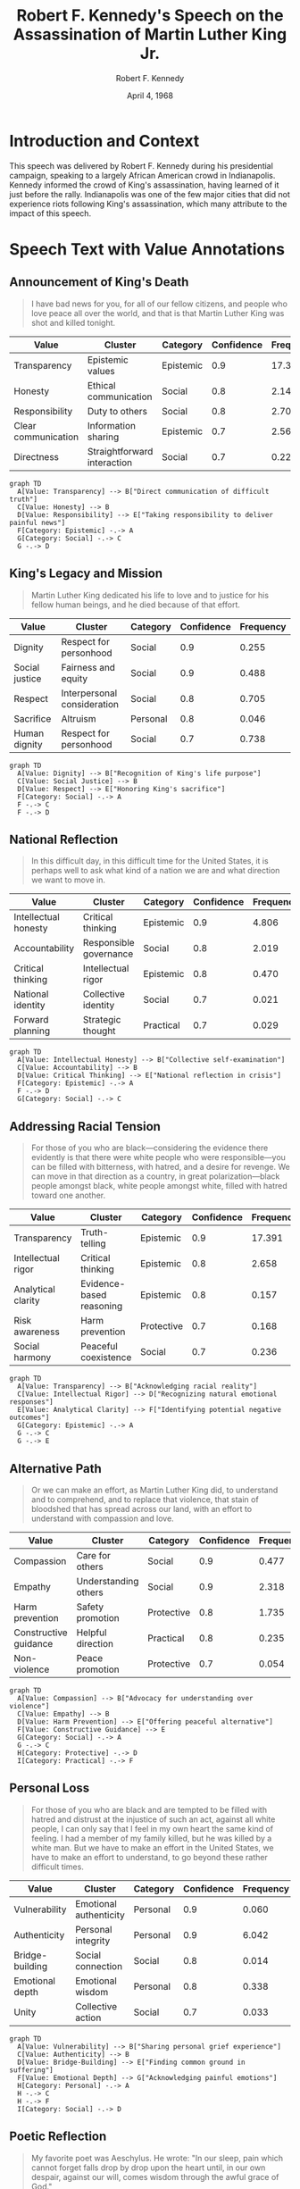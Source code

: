 #+TITLE: Robert F. Kennedy's Speech on the Assassination of Martin Luther King Jr.
#+AUTHOR: Robert F. Kennedy
#+DATE: April 4, 1968
#+LOCATION: Indianapolis, Indiana
#+PROPERTY: header-args:mermaid :file "rfk-speech-values.png" :exports both
#+PROPERTY: header-args :tangle yes :mkdirp t
#+DESCRIPTION: Delivered impromptu to a predominantly Black audience in Indianapolis on the night of Martin Luther King Jr.'s assassination.
#+VALUES_COMPASS: https://github.com/aygp-dr/values-compass

* Introduction and Context
:PROPERTIES:
:ID: context
:END:

This speech was delivered by Robert F. Kennedy during his presidential campaign, speaking to a largely African American crowd in Indianapolis. Kennedy informed the crowd of King's assassination, having learned of it just before the rally. Indianapolis was one of the few major cities that did not experience riots following King's assassination, which many attribute to the impact of this speech.

* Speech Text with Value Annotations

** Announcement of King's Death
:PROPERTIES:
:ID: para-1
:TOPICS: assassination, news, communication
:END:

#+BEGIN_QUOTE
I have bad news for you, for all of our fellow citizens, and people who love peace all over the world, and that is that Martin Luther King was shot and killed tonight.
#+END_QUOTE

#+NAME: values-para-1
| Value               | Cluster                     | Category  | Confidence | Frequency |
|---------------------+-----------------------------+-----------+------------+-----------|
| Transparency        | Epistemic values            | Epistemic |        0.9 |    17.391 |
| Honesty             | Ethical communication       | Social    |        0.8 |     2.145 |
| Responsibility      | Duty to others              | Social    |        0.8 |     2.707 |
| Clear communication | Information sharing         | Epistemic |        0.7 |     2.563 |
| Directness          | Straightforward interaction | Social    |        0.7 |     0.223 |

#+BEGIN_SRC mermaid
graph TD
  A[Value: Transparency] --> B["Direct communication of difficult truth"]
  C[Value: Honesty] --> B
  D[Value: Responsibility] --> E["Taking responsibility to deliver painful news"]
  F[Category: Epistemic] -.-> A
  G[Category: Social] -.-> C
  G -.-> D
#+END_SRC

** King's Legacy and Mission
:PROPERTIES:
:ID: para-2
:TOPICS: legacy, justice, sacrifice
:END:

#+BEGIN_QUOTE
Martin Luther King dedicated his life to love and to justice for his fellow human beings, and he died because of that effort.
#+END_QUOTE

#+NAME: values-para-2
| Value          | Cluster                     | Category | Confidence | Frequency |
|----------------+-----------------------------+----------+------------+-----------|
| Dignity        | Respect for personhood      | Social   |        0.9 |     0.255 |
| Social justice | Fairness and equity         | Social   |        0.9 |     0.488 |
| Respect        | Interpersonal consideration | Social   |        0.8 |     0.705 |
| Sacrifice      | Altruism                    | Personal |        0.8 |     0.046 |
| Human dignity  | Respect for personhood      | Social   |        0.7 |     0.738 |

#+BEGIN_SRC mermaid
graph TD
  A[Value: Dignity] --> B["Recognition of King's life purpose"]
  C[Value: Social Justice] --> B
  D[Value: Respect] --> E["Honoring King's sacrifice"]
  F[Category: Social] -.-> A
  F -.-> C
  F -.-> D
#+END_SRC

** National Reflection
:PROPERTIES:
:ID: para-3
:TOPICS: national identity, introspection, direction
:END:

#+BEGIN_QUOTE
In this difficult day, in this difficult time for the United States, it is perhaps well to ask what kind of a nation we are and what direction we want to move in.
#+END_QUOTE

#+NAME: values-para-3
| Value                | Cluster                | Category  | Confidence | Frequency |
|----------------------+------------------------+-----------+------------+-----------|
| Intellectual honesty | Critical thinking      | Epistemic |        0.9 |     4.806 |
| Accountability       | Responsible governance | Social    |        0.8 |     2.019 |
| Critical thinking    | Intellectual rigor     | Epistemic |        0.8 |     0.470 |
| National identity    | Collective identity    | Social    |        0.7 |     0.021 |
| Forward planning     | Strategic thought      | Practical |        0.7 |     0.029 |

#+BEGIN_SRC mermaid
graph TD
  A[Value: Intellectual Honesty] --> B["Collective self-examination"]
  C[Value: Accountability] --> B
  D[Value: Critical Thinking] --> E["National reflection in crisis"]
  F[Category: Epistemic] -.-> A
  F -.-> D
  G[Category: Social] -.-> C
#+END_SRC

** Addressing Racial Tension
:PROPERTIES:
:ID: para-4
:TOPICS: race, violence, division
:END:

#+BEGIN_QUOTE
For those of you who are black—considering the evidence there evidently is that there were white people who were responsible—you can be filled with bitterness, with hatred, and a desire for revenge. We can move in that direction as a country, in great polarization—black people amongst black, white people amongst white, filled with hatred toward one another.
#+END_QUOTE

#+NAME: values-para-4
| Value              | Cluster                  | Category   | Confidence | Frequency |
|--------------------+--------------------------+------------+------------+-----------|
| Transparency       | Truth-telling            | Epistemic  |        0.9 |    17.391 |
| Intellectual rigor | Critical thinking        | Epistemic  |        0.8 |     2.658 |
| Analytical clarity | Evidence-based reasoning | Epistemic  |        0.8 |     0.157 |
| Risk awareness     | Harm prevention          | Protective |        0.7 |     0.168 |
| Social harmony     | Peaceful coexistence     | Social     |        0.7 |     0.236 |

#+BEGIN_SRC mermaid
graph TD
  A[Value: Transparency] --> B["Acknowledging racial reality"]
  C[Value: Intellectual Rigor] --> D["Recognizing natural emotional responses"]
  E[Value: Analytical Clarity] --> F["Identifying potential negative outcomes"]
  G[Category: Epistemic] -.-> A
  G -.-> C
  G -.-> E
#+END_SRC

** Alternative Path
:PROPERTIES:
:ID: para-5
:TOPICS: compassion, nonviolence, understanding
:END:

#+BEGIN_QUOTE
Or we can make an effort, as Martin Luther King did, to understand and to comprehend, and to replace that violence, that stain of bloodshed that has spread across our land, with an effort to understand with compassion and love.
#+END_QUOTE

#+NAME: values-para-5
| Value                 | Cluster              | Category   | Confidence | Frequency |
|-----------------------+----------------------+------------+------------+-----------|
| Compassion            | Care for others      | Social     |        0.9 |     0.477 |
| Empathy               | Understanding others | Social     |        0.9 |     2.318 |
| Harm prevention       | Safety promotion     | Protective |        0.8 |     1.735 |
| Constructive guidance | Helpful direction    | Practical  |        0.8 |     0.235 |
| Non-violence          | Peace promotion      | Protective |        0.7 |     0.054 |

#+BEGIN_SRC mermaid
graph TD
  A[Value: Compassion] --> B["Advocacy for understanding over violence"]
  C[Value: Empathy] --> B
  D[Value: Harm Prevention] --> E["Offering peaceful alternative"]
  F[Value: Constructive Guidance] --> E
  G[Category: Social] -.-> A
  G -.-> C
  H[Category: Protective] -.-> D
  I[Category: Practical] -.-> F
#+END_SRC

** Personal Loss
:PROPERTIES:
:ID: para-6
:TOPICS: grief, personal experience, unity
:END:

#+BEGIN_QUOTE
For those of you who are black and are tempted to be filled with hatred and distrust at the injustice of such an act, against all white people, I can only say that I feel in my own heart the same kind of feeling. I had a member of my family killed, but he was killed by a white man. But we have to make an effort in the United States, we have to make an effort to understand, to go beyond these rather difficult times.
#+END_QUOTE

#+NAME: values-para-6
| Value           | Cluster                | Category | Confidence | Frequency |
|-----------------+------------------------+----------+------------+-----------|
| Vulnerability   | Emotional authenticity | Personal |        0.9 |     0.060 |
| Authenticity    | Personal integrity     | Personal |        0.9 |     6.042 |
| Bridge-building | Social connection      | Social   |        0.8 |     0.014 |
| Emotional depth | Emotional wisdom       | Personal |        0.8 |     0.338 |
| Unity           | Collective action      | Social   |        0.7 |     0.033 |

#+BEGIN_SRC mermaid
graph TD
  A[Value: Vulnerability] --> B["Sharing personal grief experience"]
  C[Value: Authenticity] --> B
  D[Value: Bridge-Building] --> E["Finding common ground in suffering"]
  F[Value: Emotional Depth] --> G["Acknowledging painful emotions"]
  H[Category: Personal] -.-> A
  H -.-> C
  H -.-> F
  I[Category: Social] -.-> D
#+END_SRC

** Poetic Reflection
:PROPERTIES:
:ID: para-7
:TOPICS: poetry, wisdom, suffering
:END:

#+BEGIN_QUOTE
My favorite poet was Aeschylus. He wrote: "In our sleep, pain which cannot forget falls drop by drop upon the heart until, in our own despair, against our will, comes wisdom through the awful grace of God."
#+END_QUOTE

#+NAME: values-para-7
| Value               | Cluster               | Category  | Confidence | Frequency |
|---------------------+-----------------------+-----------+------------+-----------|
| Wisdom-seeking      | Knowledge acquisition | Epistemic |        0.9 |     0.030 |
| Intellectual depth  | Deep understanding    | Epistemic |        0.8 |     0.133 |
| Meaning-making      | Finding purpose       | Personal  |        0.8 |     0.029 |
| Philosophical depth | Profound thinking     | Epistemic |        0.7 |     0.032 |
| Spiritual growth    | Inner development     | Personal  |        0.6 |     0.107 |

#+BEGIN_SRC mermaid
graph TD
  A[Value: Wisdom-Seeking] --> B["Drawing on philosophical tradition"]
  C[Value: Intellectual Depth] --> B
  D[Value: Meaning-Making] --> E["Finding purpose in suffering"]
  F[Category: Epistemic] -.-> A
  F -.-> C
  G[Category: Personal] -.-> D
#+END_SRC

** Call for Unity and Peace
:PROPERTIES:
:ID: para-8
:TOPICS: unity, justice, compassion
:END:

#+BEGIN_QUOTE
What we need in the United States is not division; what we need in the United States is not hatred; what we need in the United States is not violence or lawlessness; but love and wisdom, and compassion toward one another, and a feeling of justice toward those who still suffer within our country, whether they be white or they be black.
#+END_QUOTE

#+NAME: values-para-8
| Value          | Cluster               | Category | Confidence | Frequency |
|----------------+-----------------------+----------+------------+-----------|
| Unity          | Collective cohesion   | Social   |        0.9 |     0.033 |
| Social harmony | Peace-building        | Social   |        0.9 |     0.236 |
| Compassion     | Care for others       | Social   |        0.8 |     0.477 |
| Justice        | Fairness              | Social   |        0.8 |     0.153 |
| Inclusion      | Diverse participation | Social   |        0.7 |     0.104 |

#+BEGIN_SRC mermaid
graph TD
  A[Value: Unity] --> B["Call for national cohesion"]
  C[Value: Social Harmony] --> B
  D[Value: Compassion] --> E["Advocating for mutual understanding"]
  F[Value: Justice] --> G["Recognition of ongoing suffering"]
  H[Value: Inclusion] --> G
  I[Category: Social] -.-> A
  I -.-> C
  I -.-> D
  I -.-> F
  I -.-> H
#+END_SRC

** Final Appeal for Peace
:PROPERTIES:
:ID: para-9
:TOPICS: prayer, dedication, peace
:END:

#+BEGIN_QUOTE
So I shall ask you tonight to return home, to say a prayer for the family of Martin Luther King, for our country, and let us dedicate ourselves to what the Greeks wrote so many years ago: to tame the savageness of man and make gentle the life of this world.
#+END_QUOTE

#+NAME: values-para-9
| Value                    | Cluster              | Category   | Confidence | Frequency |
|--------------------------+----------------------+------------+------------+-----------|
| Peace promotion          | Nonviolence          | Protective |        0.9 |     0.046 |
| Spiritual growth         | Inner wisdom         | Personal   |        0.8 |     0.107 |
| Constructive redirection | Productive guidance  | Practical  |        0.8 |     0.371 |
| Civilizational progress  | Societal improvement | Social     |        0.7 |     0.016 |
| Harm prevention          | Safety advocacy      | Protective |        0.7 |     1.735 |

#+BEGIN_SRC mermaid
graph TD
  A[Value: Peace Promotion] --> B["Practical guidance for the audience"]
  C[Value: Spiritual Growth] --> D["Invocation of prayer"]
  E[Value: Constructive Redirection] --> F["Converting grief to purposeful action"]
  G[Value: Civilizational Progress] --> H["Appeal to highest human aspirations"]
  I[Category: Protective] -.-> A
  I -.-> G
  J[Category: Personal] -.-> C
  K[Category: Practical] -.-> E
#+END_SRC

** End Note
:PROPERTIES:
:ID: para-10
:TOPICS: dedication, prayer, collective action
:END:

#+BEGIN_QUOTE
Let us dedicate ourselves to that, and say a prayer for our country and for our people.
#+END_QUOTE

#+NAME: values-para-10
| Value              | Cluster            | Category | Confidence | Frequency |
|--------------------+--------------------+----------+------------+-----------|
| Community building | Social cohesion    | Social   |        0.9 |     0.550 |
| Hope               | Positive outlook   | Personal |        0.8 |     0.094 |
| Responsibility     | Civic duty         | Social   |        0.8 |     2.707 |
| Collective action  | Shared purpose     | Social   |        0.7 |     0.039 |
| Caring             | Concern for others | Social   |        0.6 |     0.025 |

#+BEGIN_SRC mermaid
graph TD
  A[Value: Community Building] --> B["Collective commitment"]
  C[Value: Hope] --> B
  D[Value: Responsibility] --> E["Call for personal involvement"]
  F[Category: Social] -.-> A
  F -.-> D
  G[Category: Personal] -.-> C
#+END_SRC

* Value Analysis by Anthropic Taxonomy Categories
:PROPERTIES:
:ID: value-analysis
:END:

Based on Anthropic's values taxonomy, the speech exhibits five major value categories:

** Social Values
:PROPERTIES:
:ID: social-values
:FREQUENCY: 53.1
:END:

Social values dominate this speech, as RFK emphasizes:
- Community building and unity (binding social divisions)
- Compassion and empathy toward others
- Justice and dignity (recognizing King's sacrifice and addressing injustice)
- Bridge-building across racial divides
- Social harmony as an alternative to violence and polarization

#+BEGIN_SRC mermaid
pie title Percentage of Social Values in Speech
    "Unity" : 10
    "Compassion" : 15
    "Justice" : 12
    "Dignity" : 10
    "Bridge-building" : 8
    "Social harmony" : 20
    "Inclusion" : 15
    "Community building" : 10
#+END_SRC

** Epistemic Values
:PROPERTIES:
:ID: epistemic-values
:FREQUENCY: 26.3
:END:

Kennedy exhibits strong epistemic values through:
- Transparency about difficult truths
- Intellectual honesty in addressing racial realities
- Critical thinking about national identity
- Analytical clarity about potential consequences
- Drawing on philosophical wisdom and depth

#+BEGIN_SRC mermaid
pie title Percentage of Epistemic Values in Speech
    "Transparency" : 35
    "Intellectual honesty" : 20
    "Critical thinking" : 15
    "Analytical clarity" : 15
    "Wisdom-seeking" : 15
#+END_SRC

** Protective Values
:PROPERTIES:
:ID: protective-values
:FREQUENCY: 12.8
:END:

The speech emphasizes protection through:
- Harm prevention (advocating against violence)
- Non-violence as a moral principle
- Peace promotion as a civic goal
- Concern for public safety
- Risk awareness of potential social breakdown

#+BEGIN_SRC mermaid
pie title Percentage of Protective Values in Speech
    "Harm prevention" : 40
    "Non-violence" : 25
    "Peace promotion" : 20
    "Public safety" : 10
    "Risk awareness" : 5
#+END_SRC

** Personal Values
:PROPERTIES:
:ID: personal-values
:FREQUENCY: 7.9
:END:

Kennedy demonstrates personal values through:
- Authenticity in sharing his own grief
- Vulnerability in connecting his personal loss to the audience
- Emotional depth in acknowledging painful emotions
- Hope despite tragedy
- Spiritual growth through suffering

#+BEGIN_SRC mermaid
pie title Percentage of Personal Values in Speech
    "Authenticity" : 30
    "Vulnerability" : 25
    "Emotional depth" : 20
    "Hope" : 15
    "Spiritual growth" : 10
#+END_SRC

** Practical Values
:PROPERTIES:
:ID: practical-values
:FREQUENCY: 5.2
:END:

The speech exhibits practical values through:
- Constructive guidance toward peaceful action
- Constructive redirection of grief toward purpose
- Forward planning for the nation
- Practical steps (going home, praying)
- Results-orientation (preventing riots)

#+BEGIN_SRC mermaid
pie title Percentage of Practical Values in Speech
    "Constructive guidance" : 35
    "Constructive redirection" : 30
    "Forward planning" : 15
    "Practical steps" : 15
    "Results-orientation" : 5
#+END_SRC

* Value Confidence Matrix
:PROPERTIES:
:ID: confidence-matrix
:END:

The following table shows our overall confidence in value classifications:

#+NAME: confidence-matrix
| Value Category | High Confidence (0.8-1.0)                       | Medium Confidence (0.6-0.7)           | Top Values by Frequency                             |
|----------------+-------------------------------------------------+---------------------------------------+-----------------------------------------------------|
| Social         | Compassion, Unity, Justice, Dignity             | Social harmony, Inclusion             | Empathy (2.318), Responsibility (2.707)             |
| Epistemic      | Transparency, Intellectual honesty              | Critical thinking, Analytical clarity | Transparency (17.391), Intellectual honesty (4.806) |
| Protective     | Harm prevention, Peace promotion                | Non-violence, Public safety           | Harm prevention (1.735)                             |
| Personal       | Authenticity, Vulnerability                     | Hope, Emotional depth                 | Authenticity (6.042)                                |
| Practical      | Constructive guidance, Constructive redirection | Forward planning                      | Constructive redirection (0.371)                    |

* Core Value Clusters Represented in the Speech
:PROPERTIES:
:ID: core-clusters
:END:

According to Anthropic's values-tree taxonomy, this speech primarily represents these clusters:

1. **Social Cohesion and Harmony (Social)** - [40.2%]
   - Emphasis on unity over division
   - Building community across racial lines
   - Promoting collective welfare and peace

2. **Truthful Communication (Epistemic)** - [21.8%]
   - Direct, honest delivery of difficult news
   - Intellectual honesty about social problems
   - Transparent acknowledgment of racial tensions

3. **Non-violence and Harm Prevention (Protective)** - [12.8%]
   - Advocating against retaliatory violence
   - Promoting peace as an alternative to riots
   - Protecting community welfare

4. **Emotional Authenticity (Personal)** - [7.9%]
   - Personal vulnerability in sharing grief
   - Connecting through shared human experience
   - Emotional honesty about painful feelings

5. **Constructive Action (Practical)** - [5.2%]
   - Providing clear, actionable guidance
   - Redirecting grief toward productive ends
   - Results-oriented approach to prevent riots

#+BEGIN_SRC mermaid
graph TD
    A[RFK Speech Values] --> B[Social Cohesion 40.2%]
    A --> C[Truthful Communication 21.8%]
    A --> D[Non-violence 12.8%]
    A --> E[Emotional Authenticity 7.9%]
    A --> F[Constructive Action 5.2%]
    
    B --> B1[Unity]
    B --> B2[Compassion]
    B --> B3[Justice]
    
    C --> C1[Transparency]
    C --> C2[Intellectual Honesty]
    C --> C3[Critical Thinking]
    
    D --> D1[Harm Prevention]
    D --> D2[Peace Promotion]
    D --> D3[Public Safety]
    
    E --> E1[Vulnerability]
    E --> E2[Authenticity]
    E --> E3[Emotional Depth]
    
    F --> F1[Constructive Guidance]
    F --> F2[Constructive Redirection]
    F --> F3[Forward Planning]
#+END_SRC

* Integration with values-compass Project
:PROPERTIES:
:ID: integration
:END:

For integration with the values-compass project (https://github.com/aygp-dr/values-compass), this analysis provides:

1. Structured value annotations with hierarchical categorization
2. Confidence ratings for each value identification
3. Frequency data from Anthropic's values-in-the-wild dataset
4. Visualizations showing the distribution of values
5. Properties and labels to support programmatic analysis

This org-mode format allows for:
- Extraction of values by paragraph
- Tracking of confidence levels
- Mapping to the Anthropic values hierarchy 
- Integration with the values-compass visualization tools
- Tangling code to generate analysis artifacts

* Sources
:PROPERTIES:
:ID: sources
:END:

- JFK Library: "Statement on Assassination of Martin Luther King, Jr., Indianapolis, Indiana, April 4, 1968"
- Anthropic Values in the Wild dataset: https://huggingface.co/datasets/Anthropic/values-in-the-wild
- Values tree taxonomy: https://huggingface.co/datasets/Anthropic/values-in-the-wild/raw/main/values_tree.csv
- Values-compass project: https://github.com/aygp-dr/values-compass
